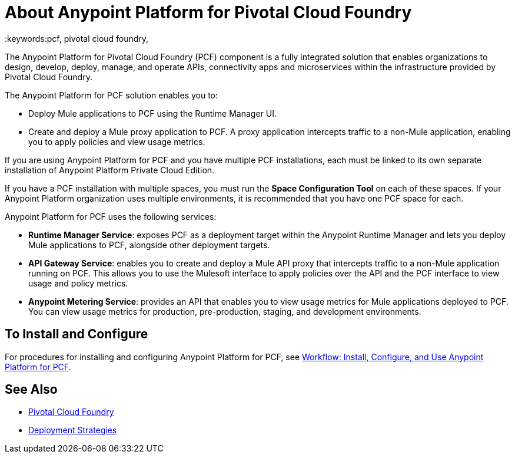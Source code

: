 = About Anypoint Platform for Pivotal Cloud Foundry
:keywords:pcf, pivotal cloud foundry,

The Anypoint Platform for Pivotal Cloud Foundry (PCF) component is a fully integrated solution that enables organizations to design, develop, deploy, manage, and operate APIs, connectivity apps and microservices within the infrastructure provided by Pivotal Cloud Foundry.

The Anypoint Platform for PCF solution enables you to:

* Deploy Mule applications to PCF using the Runtime Manager UI.
* Create and deploy a Mule proxy application to PCF. A proxy application intercepts traffic to a non-Mule application, enabling you to apply policies and view usage metrics.

If you are using Anypoint Platform for PCF and you have multiple PCF installations, each must be linked to its own separate installation of Anypoint Platform Private Cloud Edition.

If you have a PCF installation with multiple spaces, you must run the *Space Configuration Tool* on each of these spaces. If your Anypoint Platform organization uses multiple environments, it is recommended that you have one PCF space for each.

Anypoint Platform for PCF uses the following services:

* **Runtime Manager Service**: exposes PCF as a deployment target within the Anypoint Runtime Manager and lets you deploy Mule applications to PCF, alongside other deployment targets.

* **API Gateway Service**: enables you to create and deploy a Mule API proxy that intercepts traffic to a non-Mule application running on PCF. This allows you to use the Mulesoft interface to apply policies over the API and the PCF interface to view usage and policy metrics. 

* **Anypoint Metering Service**: provides an API that enables you to view usage metrics for Mule applications deployed to PCF. You can view usage metrics for production, pre-production, staging, and development environments.


== To Install and Configure

For procedures for installing and configuring Anypoint Platform for PCF, see link:pcf-workflow[Workflow: Install, Configure, and Use Anypoint Platform for PCF].

== See Also

* link:https://pivotal.io/platform[Pivotal Cloud Foundry]
* link:/runtime-manager/deployment-strategies[Deployment Strategies]

